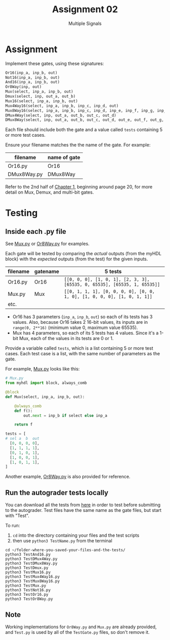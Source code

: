 #+TITLE: Assignment 02
#+SUBTITLE: Multiple Signals
#+OPTIONS: toc:nil date:nil num:nil html-postamble:nil
#+HTML_HEAD: <link rel="stylesheet" type="text/css" href="org.css"/>

* Assignment
  Implement these gates, using these signatures:

  #+begin_src python
Or16(inp_a, inp_b, out)
Not16(inp_a, inp_b, out)
And16(inp_a, inp_b, out)
Or8Way(inp, out)
Mux(select, inp_a, inp_b, out)
Dmux(select, inp, out_a, out_b)
Mux16(select, inp_a, inp_b, out)
Mux4Way16(select, inp_a, inp_b, inp_c, inp_d, out)
Mux8Way16(select, inp_a, inp_b, inp_c, inp_d, inp_e, inp_f, inp_g, inp_h, out)
DMux4Way(select, inp, out_a, out_b, out_c, out_d)
DMux8Way(select, inp, out_a, out_b, out_c, out_d, out_e, out_f, out_g, out_h)
  #+end_src

  Each file should include both the gate and a value called =tests= containing 5 or more test cases.  

  Ensure your filename matches the the name of the gate. For example:

  | filename    | name of gate |
  |-------------+--------------|
  | Or16.py     | Or16         |
  | DMux8Way.py | DMux8Way     |

  Refer to the 2nd half of [[https://docs.wixstatic.com/ugd/44046b_f2c9e41f0b204a34ab78be0ae4953128.pdf][Chapter 1]], beginning around page 20, for more detail on Mux, Demux, and multi-bit gates.

* Testing
** Inside each .py file
   See [[./supplemental/A02/Mux.py][Mux.py]] or [[./supplemental/A02/Or8Way.py][Or8Way.py]] for examples.

   Each gate will be tested by comparing the /actual/ outputs (from the myHDL block) with the /expected/ outputs (from the test) for the given inputs.

   | filename | gatename | 5 tests                                                                   |
   |----------+----------+---------------------------------------------------------------------------|
   | Or16.py  | Or16     | =[[0, 0, 0], [1, 0, 1], [2, 3, 3], [65535, 0, 65535], [65535, 1, 65535]]= |
   | Mux.py   | Mux      | =[[0, 1, 1, 1], [0, 0, 0, 0], [0, 0, 1, 0], [1, 0, 0, 0], [1, 0, 1, 1]]=  |
   | etc.     |          |                                                                           |

   - Or16 has 3 parameters (=inp_a=, =inp_b=, =out=) so each of its tests has 3 values.  Also, because Or16 takes 2 16-bit values, its inputs are in =range(0, 2**16)= (minimum value 0, maximum value 65535).
   - Mux has 4 parameters, so each of its 5 tests has 4 values.  Since it's a 1-bit Mux, each of the values in its tests are 0 or 1.

   Provide a variable called =tests=, which is a list containing 5 or more test cases.
   Each test case is a list, with the same number of parameters as the gate.

   For example, [[https://github.com/ENGR110/ENGR110.github.io/blob/master/assignments/supplemental/A02/Mux.py][Mux.py]] looks like this:

   #+begin_src python
# Mux.py 
from myhdl import block, always_comb

@block
def Mux(select, inp_a, inp_b, out):

    @always_comb
    def f():
        out.next = inp_b if select else inp_a

    return f

tests = [
# sel a  b  out
  [0, 0, 0, 0],
  [1, 1, 1, 1],
  [0, 1, 0, 1],
  [1, 0, 0, 1],
  [1, 0, 1, 1],
]
   #+end_src

   Another example, [[https://github.com/ENGR110/ENGR110.github.io/blob/master/assignments/supplemental/A02/Or8Way.py][Or8Way.py]] is also provided for reference.

** Run the autograder tests locally
   You can download all the tests from [[https://github.com/ENGR110/ENGR110.github.io/tree/master/assignments/supplemental/A02][here]] in order to test before submitting to the autograder.  Test files have the same name as the gate files, but start with "Test".

   To run:

   1. =cd= into the directory containing your files and the test scripts
   2. then use =python3 TestName.py= from the terminal

   #+begin_src shell
cd ~/folder-where-you-saved-your-files-and-the-tests/
python3 TestAnd16.py
python3 TestDMux4Way.py
python3 TestDMux8Way.py
python3 TestDmux.py
python3 TestMux16.py
python3 TestMux4Way16.py
python3 TestMux8Way16.py
python3 TestMux.py
python3 TestNot16.py
python3 TestOr16.py
python3 TestOr8Way.py
   #+end_src

** Note
   Working implementations for =Or8Way.py= and =Mux.py= are already provided, and =Test.py= is used by all of the =TestGate.py= files, so don't remove it.
